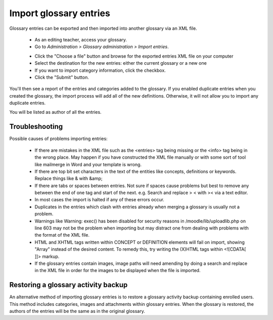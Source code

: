 .. _import_glossary_entries:

Import glossary entries
========================
Glossary entries can be exported and then imported into another glossary via an XML file. 

  * As an editing teacher, access your glossary.
  * Go to *Administration > Glossary administration > Import entries*. 
  
  .. image:: _images/import_glossary_menu.png
  
  * Click the "Choose a file" button and browse for the exported entries XML file on your computer
  * Select the destination for the new entries: either the current glossary or a new one
  * If you want to import category information, click the checkbox.
  * Click the "Submit" button. 
  
  .. image:: _images/import_entries.png

You'll then see a report of the entries and categories added to the glossary. If you enabled duplicate entries when you created the glossary, the import process will add all of the new definitions. Otherwise, it will not allow you to import any duplicate entries.

You will be listed as author of all the entries. 

Troubleshooting
----------------
Possible causes of problems importing entries:

  * If there are mistakes in the XML file such as the <entries> tag being missing or the <info> tag being in the wrong place. May happen if you have constructed the XML file manually or with some sort of tool like mailmerge in Word and your template is wrong.
  * If there are top bit set characters in the text of the entities like concepts, definitions or keywords. Replace things like & with &amp;
  * If there are tabs or spaces between entries. Not sure if spaces cause problems but best to remove any between the end of one tag and start of the next. e.g. Search and replace > < with >< via a text editor.
  * In most cases the import is halted if any of these errors occur.
  * Duplicates in the entries which clash with entries already when merging a glossary is usually not a problem.
  * Warnings like Warning: exec() has been disabled for security reasons in /moodle/lib/uploadlib.php on line 603 may not be the problem when importing but may distract one from dealing with problems with the format of the XML file.
  * HTML and XHTML tags written within CONCEPT or DEFINITION elements will fail on import, showing "Array" instead of the desired content. To remedy this, try writing the (X)HTML tags within <![CDATA[ ]]> markup.
  * If the glossary entries contain images, image paths will need amending by doing a search and replace in the XML file in order for the images to be displayed when the file is imported. 
  
Restoring a glossary activity backup
--------------------------------------
An alternative method of importing glossary entries is to restore a glossary activity backup containing enrolled users. This method includes categories, images and attachments within glossary entries. When the glossary is restored, the authors of the entries will be the same as in the original glossary. 

